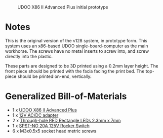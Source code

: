 #+CAPTION: UDOO X86 II Advanced Plus initial prototype
#+NAME: fig:udoo-prototype.png
[[./udoo-prototype.png]]

* Notes

This is the original version of the v128 system, in prototype form. This system
uses an x86-based UDOO single-board-computer as the main workhorse. The screws
have no metal inserts to screw into, and screw directly into the plastic.

These parts are designed to be 3D printed using a 0.2mm layer height. The front
piece should be printed with the facia facing the print bed. The top-piece
should be printed on-end, vertically.

* Generalized Bill-of-Materials

  - 1 x [[https://shop.udoo.org/udoo-x86-ii-advanced-plus.html][UDOO X86 II Advanced Plus]]
  - 1 x [[https://www.digikey.com/product-detail/en/ideal-power-ltd/40XA065BP1200300/2882-40XA065BP1200300-ND/12818292][12V AC/DC adapter]]
  - 2 x [[https://www.digikey.com/product-detail/en/lumex-opto-components-inc/SSL-LX25783ID/67-1053-ND/270851][Through-hole RED Rectangle LEDs 2.3mm x 7mm]]
  - 1 x [[https://www.digikey.com/product-detail/en/e-switch/R4FBLKBLKGF0/R4FBLKBLKGF0-ND/1805292][SPST-NO 20A 125V Rocker Switch]]
  - 6 x M3x0.5x5 socket head metric screws
